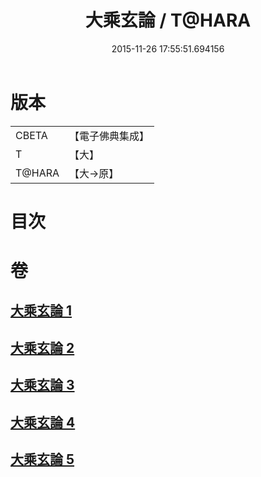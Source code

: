 #+TITLE: 大乘玄論 / T@HARA
#+DATE: 2015-11-26 17:55:51.694156
* 版本
 |     CBETA|【電子佛典集成】|
 |         T|【大】     |
 |    T@HARA|【大→原】   |

* 目次
* 卷
** [[file:KR6m0031_001.txt][大乘玄論 1]]
** [[file:KR6m0031_002.txt][大乘玄論 2]]
** [[file:KR6m0031_003.txt][大乘玄論 3]]
** [[file:KR6m0031_004.txt][大乘玄論 4]]
** [[file:KR6m0031_005.txt][大乘玄論 5]]

